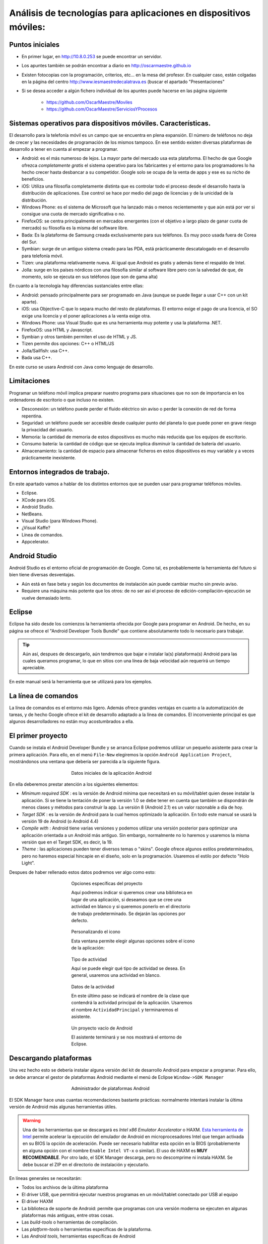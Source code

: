 ﻿Análisis de tecnologías para aplicaciones en dispositivos móviles:
=======================================================================

Puntos iniciales
-----------------


* En primer lugar, en http://10.8.0.253 se puede encontrar un servidor.

* Los apuntes también se podrán encontrar a diario en http://oscarmaestre.github.io

* Existen fotocopias con la programación, criterios, etc... en la mesa del profesor. En cualquier caso, están colgadas en la página del centro http://www.iesmaestredecalatrava.es (buscar el apartado "Presentaciones"

* Si se desea acceder a algún fichero individual de los apuntes puede hacerse en las página siguiente

	* https://github.com/OscarMaestre/Moviles
	* https://github.com/OscarMaestre/ServiciosYProcesos


Sistemas operativos para dispositivos móviles. Características.
-------------------------------------------------------------------------------	
	
El desarrollo para la telefonía móvil es un campo que se encuentra en plena expansión. El número de teléfonos no deja de crecer y las necesidades de programación de los mismos tampoco. En ese sentido existen diversas plataformas de desarrollo a tener en cuenta al empezar a programar.

* Android: es el más numeroso de lejos. La mayor parte del mercado usa esta plataforma. El hecho de que Google ofrezca *completamente gratis* el sistema operativo para los fabricantes y el entorno para los programadores lo ha hecho crecer hasta desbancar a su competidor. Google solo se ocupa de la venta de apps y ese es su nicho de beneficios.
* iOS: Utiliza una filosofía completamente distinta que es controlar todo el proceso desde el desarrollo hasta la distribución de aplicaciones. Ese control se hace por medio del pago de licencias y de la unicidad de la distribución.
* Windows Phone: es el sistema de Microsoft que ha lanzado más o menos recientemente y que aún está por ver si consigue una cuota de mercado significativa o no.
* FirefoxOS: se centra principalmente en mercados emergentes (con el objetivo a largo plazo de ganar cuota de mercado) su filosofía es la misma del software libre.
* Bada: Es la plataforma de Samsung creada exclusivamente para sus teléfonos. Es muy poco usada fuera de Corea del Sur.
* Symbian: surge de un antiguo sistema creado para las PDA, está prácticamente descatalogado en el desarrollo para telefonía móvil.
* Tizen: una plataforma relativamente nueva. Al igual que Android es gratis y además tiene el respaldo de Intel.
* Jolla: surge en los países nórdicos con una filosofía similar al software libre pero con la salvedad de que, de momento, solo se ejecuta en sus teléfonos (que son de gama alta)

En cuanto a la tecnología hay diferencias sustanciales entre ellas:


* Android: pensado principalmente para ser programado en Java (aunque se puede llegar a usar C++ con un kit aparte).
* iOS: usa Objective-C que lo separa mucho del resto de plataformas. El entorno exige el pago de una licencia, el SO exige una licencia y el poner aplicaciones a la venta exige otra.
* Windows Phone: usa Visual Studio que es una herramienta muy potente y usa la plataforma .NET.
* FirefoxOS: usa HTML y Javascript.
* Symbian y otros también permiten el uso de HTML y JS.
* Tizen permite dos opciones: C++ o HTML/JS
* Jolla/Sailfish: usa C++.
* Bada usa C++.

En este curso se usara Android con Java como lenguaje de desarrollo.














Limitaciones
------------------------------------------------------

Programar un teléfono móvil implica preparar nuestro programa para situaciones que no son de importancia en los ordenadores de escritorio o que incluso no existen.

* Desconexión: un teléfono puede perder el fluido eléctrico sin aviso o perder la conexión de red de forma repentina.

* Seguridad: un teléfono puede ser accesible desde cualquier punto del planeta lo que puede poner en grave riesgo la privacidad del usuario.

* Memoria: la cantidad de memoria de estos dispositivos es mucho más reducida que los equipos de escritorio.

* Consumo batería: la cantidad de código que se ejecuta implica disminuir la cantidad de batería del usuario.

* Almacenamiento: la cantidad de espacio para almacenar ficheros en estos dispositivos es muy variable y a veces prácticamente inexistente.





Entornos integrados de trabajo.
------------------------------------------------------

En este apartado vamos a hablar de los distintos entornos que se pueden usar para programar teléfonos móviles.

* Eclipse.
* XCode para iOS.
* Android Studio.
* NetBeans.
* Visual Studio (para Windows Phone).
* ¿Visual Kaffe?
* Línea de comandos.
* Appcelerator.


Android Studio
-------------------------------------------------
Android Studio es el entorno oficial de programación de Google. Como tal, es probablemente la herramienta del futuro si bien tiene diversas desventajas.

* Aún está en fase beta y según los documentos de instalación aún puede cambiar mucho sin previo aviso.
* Requiere una máquina más potente que los otros: de no ser así el proceso de edición-compilación-ejecución se vuelve demasiado lento.


Eclipse
-------------------------------------------------

Eclipse ha sido desde los comienzos la herramienta ofrecida por Google para programar en Android. De hecho, en su página se ofrece el "Android Developer Tools Bundle" que contiene absolutamente todo lo necesario para trabajar.

.. TIP::
   Aún así, despues de descargarlo, aún tendremos que bajar e instalar la(s) plataforma(s) Android para las cuales queramos programar, lo que en sitios con una línea de baja velocidad aún requerirá un tiempo apreciable.

En este manual será la herramienta que se utilizará para los ejemplos.

   
La línea de comandos
-------------------------------------------------

La línea de comandos es el entorno más ligero. Además ofrece grandes ventajas en cuanto a la automatización de tareas, y de hecho Google ofrece el kit de desarrollo adaptado a la línea de comandos. El inconveniente principal es que algunos desarrolladores no están muy acostumbrados a ella.


El primer proyecto
------------------------------------------------------


Cuando se instala el Android Developer Bundle y se arranca Eclipse podremos utilizar un pequeño asistente para crear la primera aplicación. Para ello, en el menú ``File-New`` elegiremos la opción ``Android Application Project``, mostrándonos una ventana que debería ser parecida a la siguiente figura.

.. figure:: imagenes/asistente1.png
   :align: center
   :figwidth: 50%
   
   Datos iniciales de la aplicación Android
   
En ella deberemos prestar atención a los siguientes elementos:

* *Minimum required SDK* : es la versión de Android mínima que necesitará en su móvil/tablet quien desee instalar la aplicación. Si se tiene la tentación de poner la versión 1.0 se debe tener en cuenta que también se dispondrán de menos clases y métodos para construir la app. La versión 8 (Android 2.1) es un valor razonable a día de hoy.

* *Target SDK* : es la versión de Android para la cual hemos optimizado la aplicación. En todo este manual se usará la versión 19 de Android (o Android 4.4)

* *Compile with* : Android tiene varias versiones y podemos utilizar una versión posterior para optimizar una aplicación orientada a un Android más antiguo. Sin embargo, normalmente no lo haremos y usaremos la misma versión que en el Target SDK, es decir, la 19.

* *Theme* : las aplicaciones pueden tener diversos temas o "skins". Google ofrece algunos estilos predeterminados, pero no haremos especial hincapie en el diseño, solo en la programación. Usaremos el estilo por defecto "Holo Light".

Despues de haber rellenado estos datos podremos ver algo como esto:

.. figure:: imagenes/asistente2.png
   :scale: 50%
   :align: center
   :figwidth: 50%
   
   Opciones específicas del proyecto
   
   Aquí podremos indicar si queremos crear una biblioteca en lugar de una aplicación, si deseamos que se cree una actividad en blanco y si queremos ponerlo en el directorio de trabajo predeterminado. Se dejarán las opciones por defecto.



.. figure:: imagenes/asistente3.png
   :scale: 50%
   :align: center
   :figwidth: 50%
   
   Personalizando el icono
   
   Esta ventana permite elegir algunas opciones sobre el icono de la aplicación:
   


.. figure:: imagenes/asistente4.png
   :scale: 50%
   :align: center
   :figwidth: 50%
   
   Tipo de actividad
   
   Aquí se puede elegir qué tipo de actividad se desea. En general, usaremos una actividad en blanco.



.. figure:: imagenes/asistente5.png
   :scale: 50%
   :align: center
   :figwidth: 50%
   
   Datos de la actividad
   
   En este último paso se indicará el nombre de la clase que contendrá la actividad principal de la aplicación. Usaremos el nombre ``ActividadPrincipal`` y terminaremos el asistente.
   
   


.. figure:: imagenes/proyectovacio.png
   :scale: 50%
   :align: center
   :figwidth: 50%
   
   Un proyecto vacío de Android
   
   El asistente terminará y se nos mostrará el entorno de Eclipse.

Descargando plataformas
-------------------------------------------------

Una vez hecho esto se debería instalar alguna versión del kit de desarrollo Android para empezar a programar. Para ello, se debe arrancar el gestor de plataformas Android mediante el menú de Eclipse ``Window->SDK Manager``

.. figure:: imagenes/sdkmanager.png
   :scale: 50%
   :align: center
   :figwidth: 50%
   
   Administrador de plataformas Android

El SDK Manager hace unas cuantas recomendaciones bastante prácticas: normalmente intentará instalar la última versión de Android más algunas herramientas útiles.



.. WARNING::
   Una de las herramientas que se descargará es *Intel x86 Emulator Accelerator* o HAXM. `Esta herramienta de Intel <http://software.intel.com/en-us/android/articles/intel-hardware-accelerated-execution-manager>`_ permite acelerar la ejecución del emulador de Android en microprocesadores Intel que tengan activada en su BIOS la opción de aceleración. Puede ser necesario habilitar esta opción en la BIOS (probablemente en alguna opción con el nombre ``Enable Intel VT-x`` o similar). El uso de HAXM es **MUY RECOMENDABLE**. Por otro lado, el SDK Manager descarga, pero no descomprime ni instala HAXM. Se debe buscar el ZIP en el directorio de instalación y ejecutarlo.
   
  
   
En líneas generales se necesitarán:


* Todos los archivos de la última plataforma
* El driver USB, que permitirá ejecutar nuestros programas en un móvil/tablet conectado por USB al equipo
* El driver HAXM
* La biblioteca de soporte de Android: permite que programas con una versión moderna se ejecuten en algunas plataformas más antiguas, entre otras cosas.
* Las *build-tools* o herramientas de compilación.
* Las *platform-tools* o herramientas específicas de la plataforma.
* Las *Android tools*, herramientas específicas de Android 



Creando emuladores
-------------------------------------------------

Cuando se haya completado el paso anterior, se podrán crear *Android Virtual Devices* o AVDs o emuladores. Se pueden crear dispositivos con diferentes características como se muestra a continuación.

En primer lugar, se debe elegir la opción ``Window-Android Virtual Device Manager``, con lo que ser verá una herramienta que permite crear emuladores.

.. figure:: imagenes/avdmanager.png
   :align: center
   :figwidth: 50%
   
   El Android Virtual Device Manager
   
   
.. figure:: imagenes/creandoavd.png
   :align: center
   :figwidth: 50%
   
   Creando dispositivos
   
   Una vez arrancado se podrá crear un nuevo dispositivo con el botón *New*. Se recomienda mantener estas opciones.
   
   
Arrancando el programa
-------------------------------------------------

Una vez que se tiene el emulador creado, se puede arrancar con el botón Start, y despues arrancar el proyecto vacío Android de Eclipse. Para ello, una posibilidad es hacer click con el botón derecho en el proyecto que vemos a la izquierda de Eclipse y elegir el menu ``Run As-Android Application``. Debería arrancarse la aplicación en el emulador y ver el resultado.

.. figure:: imagenes/ejecutandovacio.png
   :scale: 50%
   :align: center
   :figwidth: 50%
   
   Ejecutando el primer proyecto
   
   
.. figure:: imagenes/primeraapp.png
   :scale: 50%
   :align: center
   :figwidth: 50%
   
   Emulador ejecutando la primera app


Módulos para el desarrollo de aplicaciones móviles.
------------------------------------------------------

En este curso, realmente solo necesitaremos Java para crear apps. Sin embargo, existen un montón de bibliotecas que permiten acelerar el desarrollo para diversos lenguajes y distintas tareas. Solo por nombrar algunos mencionaremos:

* Unity para desarrollar juegos.
* JQuery para Javascript.
* Bibliotecas para tareas muy específicas como la seguridad SSL y similares.



Emuladores.
------------------------------------------------------


A la hora de probar un app suele ser posible utilizar un emulador cargado en el sistema operativo que facilite la tarea de depurar la aplicación.

En Android, Google proporciona un sistema completo de emulación basado en máquinas virtuales (no usa VirtualBox sino un programa similar llamado QEMU).

El sistema de emulación permite crear dispositivos de características muy variadas para probar nuestra app en distintos entornos. Google denomina a estos dispositivos Android Virtual Devices (o AVDs)

* Se puede modificar el tamaño y la resolución.
* La memoria RAM y espacio en tarjeta SD.
* Se puede poner o quitar cámara.
* Existen dispositivos predefinidos por Google que permiten crear emuladores muy rápidamente.
* También se pueden clonar dispositivos para hacer solo una modificación de forma rápida.
* Una característica de interés es que *si se dispone de una tarjeta gráfica con aceleración* se puede activar una casilla llamada "Host GPU" que permite acelerar la emulación.
* Se puede obligar al emulador a que "recuerde" el estado en que se quedó para así continuar donde nos hubiésemos quedado el último día. Esta opción se llama instantánea o *snapshot*.

Si el equipo de escritorio es un Intel se puede instalar el Hardware Accelerated eXecution Manager o HAXM que permite acelerar la emulación. En el directorio ``sdk/extras/intel`` se puede encontrar un archivo ZIP que contiene un EXE que instala el HAXM. Se recomienda encarecidamente instalarlo en casa y, si es necesario, habilitar la tecnología VT en la BIOS.


Ciclo de vida
------------------------------------------------------


.. figure:: imagenes/ciclodevida.png
   :figwidth: 50%
   :align: center
   
   Pasos en la ejecución de una app (imagen tomada de Google).


Configuraciones y perfiles
-------------------------------------------------------------------------------

Tamaños y densidades
------------------------------------------------------

Como ya se ha mencionado, la plataforma Android establece diversas categorías de dispositivo en función del tamaño y la densidad/resolución:

* En tamaños se distingue entre *small* , *normal*, *large* y *xlarge*.

* En densidades se distingue entre *ldpi*, *mdpi*, *hdpi* y *xhdpi*.

.. TIP::
   Un cambio en la orientación del dispositivo **también se considera un cambio en el tamaño del dispositivo**.
   
.. figure:: imagenes/tamaniospantalla.png
   :figwidth: 50%
   :align: center
   
   Tamaños de pantalla (imagen tomada de Google)   

   
Directorios
------------------------------------------------------

Para que nuestra aplicación ofrezca soporte a todas estas variantes tan solo se deben utilizar distintos directorios ``layout`` dentro del subdirectorio ``res``. Así, si queremos crear una configuración de interfaz diferente para pantallas grandes podemos crear un subdirectorio ``res/layout-large`` que contenga un interfaz diferente optimizada para pantallas grandes. 

Como puede verse, la clave consiste en utilizar directorios ``layout-xxx`` donde *xxx* pueden ser una serie de sufijos.

* ``res/layout`` es el directorio que se usará para el interfaz por defecto que asume orientación vertical.
* ``res/layout-large`` para pantallas grandes.
* ``res/layout-xlarge`` para pantallas muy grandes.
* ``res/layout-large-land`` para pantallas muy grandes giradas para estar en horizontal (landscape).


Imágenes
------------------------------------------------------
Cuando se tiene la previsión de que la aplicación se va a ejecutar en muchos dispositivos diferentes se deben crear diferentes versiones de las imágenes usadas.

Lo ideal es disponer de las imágenes en formato vectorial y utilizar las siguientes escalas:

* Para resoluciones *mdpi*, la imagen a escala 1.
* Para *ldpi*, la imagen a escala 0.75
* Para *hdpi*, se escala a 1.5
* Para *xhdpi*, la escala debe ser 2.
* Y así sucesivamente.

Normalmente ya no es necesario poner nada para *ldpi* por dos motivos.

1. En la actualidad suponen un porcentaje muy pequeño de los dispositivos.
2. Android puede hacer la escala automáticamente.



Aunque en este manual se habla en general de Android 4 conviene no perder de vista las plataformas anteriores. Google mantiene una pequeña tabla con `los porcentajes de uso de las diversas versiones de Android  <http://developer.android.com/about/dashboards/index.html>`_ ya que crear nuestra aplicación *exclusivamente para cierta versión y las posteriores* hará que nos autoexcluyamos de una porción del mercado que puede ser muy significativa.

.. figure:: imagenes/porcentajesuso.png
   :figwidth: 50%
   :align: center
   
   Porcentajes de uso de Android (tomada de Google el 4-4-2014)
   
   
   
   
Ejercicios
------------------------------------------------------


1. Crea una aplicación que se vea de tres formas distintas en función de que la pantalla sea normal, grande o muy grande

2. Haz que la aplicación anterior muestre datos sobre la plataforma sobre la que se está ejecutando. (Pista, deberás implementar *forzosamente* un método ``protected void onStart()``)   

Para resolver estos ejercicios necesitarás leer los apartados siguientes sobre directorios y recursos.


Solución Ejercicio 1
------------------------------------------------------

Enunciado
~~~~~~~~~~~~~~~~~~~~~~~~~~~~~~~~~~~~~~~~~~~~~~~~~~~~~~~~~~~~

*Crea una aplicación que se vea de tres formas distintas en función de que la pantalla sea normal, grande o muy grande* .

Para poder ver los resultados deberemos tener en primer lugar tres emuladores, que tengan, los tamaños que necesitamos.

.. figure:: imagenes/tamaniospantalla.png
   :figwidth: 50%
   :align: center
   
   Tamaños de pantalla reconocidos (imagen tomada de Google)
   
   



Implementación
~~~~~~~~~~~~~~~~~~~~~~~~~~~~~~~~~~~~~~~~~~~~~~~~~~~~~~~~~~~~
Una vez creados los AVDs crearemos el proyecto, en el cual Eclipse nos creará automáticamente el directorio ``res/layout``. Crearemos dos directorios más:

1. ``res/layout-large`` donde pondremos los ficheros con la interfaz definido para pantallas grandes.
2. ``res/layout-xlarge`` para pantallas muy grandes. Si no se tiene memoria suficiente es posible que un emulador con estas características tarde mucho en arrancar e incluso que sufra "cuelgues".

Crearemos un interfaz cualquiera como por ejemplo este:

.. code-block:: xml

	<RelativeLayout xmlns:android="http://schemas.android.com/apk/res/android"
		xmlns:tools="http://schemas.android.com/tools"
		android:layout_width="match_parent"
		android:layout_height="match_parent"
		android:paddingBottom="@dimen/activity_vertical_margin"
		android:paddingLeft="@dimen/activity_horizontal_margin"
		android:paddingRight="@dimen/activity_horizontal_margin"
		android:paddingTop="@dimen/activity_vertical_margin"
		tools:context="com.example.adapptable.ActividadPrincipal$PlaceholderFragment" >

		<TextView
			android:id="@+id/textView1"
			android:layout_width="wrap_content"
			android:layout_height="wrap_content"
			android:layout_alignParentBottom="true"
			android:layout_alignParentRight="true"
			android:text="@string/textoPlataformas" />

	</RelativeLayout>   
	
Como se puede apreciar, solo contiene un cuadro de texto que debe aparecer **en la esquina inferior derecha** del dispositivo.

Una vez hecho esto, pondremos en los otros directorios alguna variación de este fichero, como por ejemplo estas dos:

.. code-block:: xml

	<RelativeLayout xmlns:android=
	"http://schemas.android.com/apk/res/android"
		xmlns:tools="http://schemas.android.com/tools"
		android:layout_width="match_parent"
		android:layout_height="match_parent"
		android:paddingBottom="@dimen/activity_vertical_margin"
		android:paddingLeft="@dimen/activity_horizontal_margin"
		android:paddingRight="@dimen/activity_horizontal_margin"
		android:paddingTop="@dimen/activity_vertical_margin"
		tools:context=
		"com.example.adapptable.ActividadPrincipal$PlaceholderFragment" >

		<TextView
			android:id="@+id/textView1"
			android:layout_width="wrap_content"
			android:layout_height="wrap_content"
			android:layout_centerHorizontal="true"
			android:layout_centerVertical="true"
			android:text="@string/textoPlataformas" />
		<!--El cuadro debe aparecer 
		en el centro de la pantalla-->

	</RelativeLayout>   	
	
.. code-block:: xml

	<RelativeLayout xmlns:android=
		"http://schemas.android.com/apk/res/android"
		xmlns:tools="http://schemas.android.com/tools"
		android:layout_width="match_parent"
		android:layout_height="match_parent"
		android:paddingBottom="@dimen/activity_vertical_margin"
		android:paddingLeft="@dimen/activity_horizontal_margin"
		android:paddingRight="@dimen/activity_horizontal_margin"
		android:paddingTop="@dimen/activity_vertical_margin"
		tools:context=
		"com.example.adapptable.ActividadPrincipal$PlaceholderFragment" >

		<TextView
			android:id="@+id/textView1"
			android:layout_width="wrap_content"
			android:layout_height="wrap_content"
			android:layout_alignParentTop="true"
			android:layout_centerHorizontal="true"
			android:text="@string/textoPlataformas" />
		<!--El cuadro debe aparecer 
		centrado en la parte superior-->
	</RelativeLayout>   
	
.. figure:: imagenes/distintostamanios.png
   :figwidth: 50%
   :align: center
   
   Vista de la aplicación en una tablet.
   
   
.. figure:: imagenes/distintostamanios2.png
   :figwidth: 50%
   :align: center
   
   Vista de la aplicación en un móvil.


Directorios
------------------------------------------------------


Como ya se ha introducido anteriormente ciertos elementos que pueden cambiar no deberían estar dentro del código, sino en *recursos* (es decir, en ficheros externos que puedan cargarse en tiempo de ejecución). Un ejemplo muy elemental son las cadenas: si queremos ofrecer soporte a varios idiomas, es mejor tener todas las cadenas en un fichero, de forma que si queremos traducir la aplicación, bastará con traducir dicho fichero y hacer que la aplicación cargue distintos ficheros en función el idioma.


.. figure:: imagenes/cadenasmultiples.png
   :figwidth: 50%
   :align: center
   
   Un mismo código fuente, distintas cadenas (Imagen de `shokunin <http://openclipart.org/user-detail/shokunin>`_ ).
      


Veamos un ejemplo muy simple. Supongamos que la aplicación saluda al usuario en el momento del arranque. Podríamos usar este código Java.

.. code-block:: java

	public class Actividad{
		private final String saludo="Hola";
	}
	
Sin embargo, al hacerlo así, la traducción de la aplicación se vuelve muy compleja. Sin embargo, podemos almacenar las cadenas en un fichero de recursos como ``strings.xml`` de esta forma.

.. code-block:: xml

	<string id="saludo">Hola</string>
	
Si ahora en el código Java cargamos la cadena (en pseudocódigo)...

.. code-block:: java

		public void saludar(){
			String saludo=R.string.saludo;
		}
		
...ahora la traducción es muy sencilla, ya que basta con tener otro fichero en la aplicación con las cadenas en inglés:

.. code-block:: xml

	<string id="saludo">Hello</string>
	
*Y no habrá que tocar nada del código Java*. De hecho, Android compilar los recursos para que sean fácilmente accesibles desde código Java. En este capítulo se analiza como usar los recursos.



Tipos de recursos
------------------------------------------------------


Todos los recursos se definen en forma de XML y *deben* ir dentro de uno de estos subdirectorios que hay dentro de ``res``:

* ``res/animator``: contiene los ficheros XML que especifican animaciones. Se verá más sobre animaciones más adelante.
* ``res/anim``: aquí se pondrán unos tipos especiales de animación llamadas "tween animation" que permiten a Android generar la animación a partir de información tal como "punto inicial", "punto final" y "duración de la animación".
* ``res/color``: define los colores de nuestra aplicación.
* ``res/drawable``: para especificar los archivos de imagen usados (en formatos .png, .9.png, .jpg y .gif)
* ``res/layout``: para indicar la colocación de recursos en pantalla en los distintos tamaños de pantalla.
* ``res/menu``: define los menús de aplicación.
* ``res/raw``: recursos almacenados en formato binario. Pueden cargarse con ``Resources.openRawResource()``
* ``res/values``: ficheros XML que contienen valores simples como números, cadenas o incluso colores. Aunque en realidad aquí se pueden usar los nombres de fichero que queramos la costumbre es usar estos nombres:

	* arrays.xml: permite crear vectores de recursos.
	
	* colors.xml: para colores.
	
	* dimens.xml: para especificar tamaños.
	
	* strings.xml: para cadenas.
	
	* styles.xml: para estilos
	
	
* ``res/xml``: aquí se almacena cualquier otro fichero XML que se desee. Los ficheros en este directorio pueden cargarse usando ``Resources.getXML()``

Existe una última posibilidad para almacenar recursos, que es usar el directorio ``assets`` (no es ``res/assets``) sin embargo, Android no compila dichos recursos automáticamente. Deben cargarse con la clase AssetsManager.

Indicando recursos alternativos
-------------------------------------------------
Por ejemplo, ya sabemos que el archivo ``res/values/strings.xml`` contiene las cadenas que se mostrarán por defecto. Si esas cadenas están en español y deseamos indicar que se carguen otras cadenas para el idioma inglés se deben indicar modificadores para el directorio ``values``.

* ``res/values-en/strings.xml`` indicaría el fichero de cadenas para el idioma inglés.
* ``res/values-fr/strings.xml`` para francés.
* Se puede usar cualquier `código ISO 639-1 <http://www.loc.gov/standards/iso639-2/php/code_list.php>`_ para indicar el idioma.

Los modificadores se pueden añadir a cualquier subdirectorio de los vistos antes, además se pueden poner varios a la vez pero siempre respetando este orden:

1. MCC (Mobile Country Code o código de país) y MNC (Mobile Network Code o código de red). Pueden consultarse las distintas redes y países en `Wikipedia <http://es.wikipedia.org/wiki/MCC/MNC>`_ . Por ejemplo para indicar un recurso específico de un teléfono Android usado en territorio español se usaría ``mcc214`` y para indicar específicamente un recurso en un Android que accede desde Movistar se usaría ``mcc214-mnc07``.  

2. Idioma y región: se usa un código de páis ISO 639-1 que puede o no ir seguido de una "r" y un código de región. Así el modificador "en" indica idioma inglés y "fr" francés, pero "fr-rFR" indica francés de Francia y "fr-rCA" francés de Canadá. Pueden consultarse los códigos de país en `Wikipedia <http://en.wikipedia.org/wiki/List_of_ISO_639-1_codes>`_ 

3. Dirección de lectura: ``ldrtl`` para cuando el idioma del dispositivo se lee de derecha a izquierda (right-to-left) y ``ldltr`` para lectura de izquierda a derecha. Obsérvese que ya podriamos indicar un fichero ``res/values-mcc214-fr-rCA/strings.xml`` para indicar los textos que debe usar un teléfono Android con su idioma puesto a francés (de Canadá) que sin embargo usa una red española. Sin embargo ``res/values-fr-mcc214/strings.xml`` estaría mal ya que aunque el idioma y el territorio son correctos los hemos puesto al revés (sería ``res/values-mcc214-fr``)

4. Anchura mínima del dispositivo: se usa ``swNdp`` donde N es el número mínimo de puntos que debe tener la anchura de la pantalla. También puede indicarse este valor en el ``AndroidManifest.xml`` con el atributo ``android:requiresSmallestWidthDp``. Si indicamos varios directorios, Android escogerá siempre el valor de N más pequeño y cercano a la anchura del dispositivo **independientemente de si la pantalla se gira o no**. Algunos valores típicos son:

	* sw320dp: para pantallas de 240x320 (ldpi), de 320x480 (mdpi) o de 480x800 (hdpi)
	
	* sw480dp: para 480x800 (mdpi)
	
	* sw600dp: para 600x1024 (mdpi)
	
5. Anchura disponible: el sufijo ``wNdp`` indica la anchura que la aplicación necesita **teniendo en cuenta si la pantalla se gira** (esta es la diferencia con respecto al anterior). 

6. Altura disponible: el sufijo ``hNdp`` indica la altura que la aplicación necesita.

7. Tamaño de pantalla: pueden usarse los sufijos siguientes:

	* ``small`` de aproximadamente 320x426
	
	* ``normal`` aproximadamente 320x470
	
	* ``large`` de unos 480x640
	
	* ``xlarge`` con un tamaño de 720x960 (normalmente tablets)
	
8. Aspecto de la pantalla: ``long``	para pantallas WQVGA, WVGA, FWVGA y ``notlong`` para QVGA, HVGA, and VGA. No tiene nada que ver con la orientación de la pantalla.

9. Orientación de la pantalla: ``port`` (portrait) para cuando la pantalla está en vertical y ``land`` (landscape) para cuando está en horizontal.

10. Modo del interfaz de usuario:

	* ``car`` cuando el dispositivo está en un coche.
	* ``desk`` en un escritorio
	* ``television``
	* ``appliance`` el dispositivo es una herramienta y no tiene pantalla.
	
11. Modo nocturno: ``night`` y ``notnight`` dependiendo de si el dispositivo está en modo nocturno o no.

12. Densidad de pixeles: (la escala entre los principales tamaños es 3:4:6:8)

	* ldpi: pantallas de baja densidad, aproximadamente 120dpi.
	* mdpi: densidad media, unos 160dpi.
	* hdpi: alta densidad, unos 240dpi.
	* xhdpi: densidad "extra-alta", unos 320dpi.
	* nodpi: Usado para recursos para los que no queremos que Android haga el escalado.
	* tvdpi: unos 213 (entre ``mdpi`` y ``hdpi``)


13. Tipo de pantalla: ``finger`` para dispositivos táctiles y ``notouch`` para los demás.

14. Disponibilidad de teclado:

	* ``keysexposed``: hay teclado hardware.
	* ``keyshidden``: hay teclado hardware pero no está disponible y además *no hay teclado software*.
	* ``keyssoft``: hay teclado software.

15. Método de entrada: ``nokeys`` cuando no hay teclado hardware, ``qwerty`` si hay un teclado hardware y ``12key`` para teclados hardware de 12 teclas.

16. Disponibilidad de teclas de navegación: 

	* ``nonav``: no se puede navegar con teclas.
	* ``dpad``: hay un pad direccional.
	* ``trackball``: hay un trackball.
	* ``wheel``:  hay un ratón con rueda (poco habitual).
	
17. Versión de la plataforma Android: ``v3``, ``v4``, ``v9`` etc...


Ejercicio
------------------------------------------------------

¿Como debería llamarse un directorio que contuviera recursos específicos para un teléfono en portugués que esté usándose en Francia con el operador Bouygues Telecom y que fuera un dispositivo de una resolución hdpi?

Respuesta: hay que ir nombrando el directorio con los sufijos correctos en el orden correcto. En este caso sería ``values-mcc208-mnc20-pt-hdpi``.


Tamaños y densidades
------------------------------------------------------


En la tabla siguiente, tomada de la documentación oficial de Google pueden verse los tamaños y densidades aproximados de los distintos tipos de pantalla que podemos encontrar.

.. figure:: imagenes/tamaniospantalla.png
   :figwidth: 50%
   :align: center
   
   Tamaños de pantalla reconocidos (imagen tomada de Google)


Accediendo a los recursos
------------------------------------------------------


Cuando se crea un recurso puede accederse al mismo por medio de la clase especial ``R`` la cual es creada por la herramienta ``aapt``. Dicha herramienta toma todos los recursos y crea distintas subclases para facilitar el uso de dichos recursos. Las clases creadas son:

* R.drawable: para acceder a archivos de imagen.
* R.id: para acceder al id de un control.
* R.layout: para cargar disposiciones de controles.
* R.string: para acceder a cadenas.


Aí, por ejemplo si un archivo de imagen ubicado en ``res/drawable/icono.png`` quiere ponerse de fondo en algún control se usará la sentencia:

.. code-block:: java

	control.setBackgroundDrawableResource(
		R.drawable.icono);
		
Por otro lado, si deseamos usar un recurso XML en otro archivo XML se puede hacer usando la siguiente estructura:

1. Empezar siempre por ``@``		
2. Si se desea acceder a un recurso en otro paquete poner el nombre seguido de ``:``, como ``com.ejemplo:``.
3. Despues se indica el tipo de recurso, ``string``, ``drawable``...
4. Despues se indica el nombre del recurso.

Supongamos que tenemos un fichero genérico con distintas definiciones de recursos como este:

.. code-block:: xml

	<?xml version="1.0" encoding="utf-8"?>
	<resources>
	   <color name="color_corporativo">#f00</color>
	   <string name="saludo">Hola</string>
	</resources>   
	
Y que deseamos usar este color y este texto en interfaz. El XML sería así:

.. code-block:: xml

	<?xml version="1.0" encoding="utf-8"?>
	<EditText
		xmlns:android=
		  "http://schemas.android.com/apk/res/android"
		android:layout_width="fill_parent"
		android:layout_height="fill_parent"
		android:textColor="@color/color_corporativo"
		android:text="@string/saludo" />   	
	
	
Por último mencionar que Android dispone de muchos otros recursos a los cuales se puede acceder usando el prefijo ``android``. Así, por ejemplo, Android define un interfaz para elementos en una lista que podemos usar con este código (obsérvese que Android llama a este interfaz ``simple_list_item_1``):

.. code-block:: java

	setListAdapter(
		new ArrayAdapter<String>(
			this, 
			android.R.layout.simple_list_item_1, 
			vector
		)
	);	


Gestión de cambios durante la ejecución
------------------------------------------------------


Android puede decidir reiniciar nuestra app por diversos motivos:

* El usuario ha cambiado el idioma.
* La pantalla ha rotado por ejemplo de vertical a horizontal.
* Se ha conectado un teclado
* Etc...

En estos casos, Android llamará a nuestro método ``onDestroy`` y despues a ``onCreate``. Sin embargo, un usuario podría llegar a perder trabajo, por lo cual una actividad puede usar si lo desea dos métodos que Android llamará.

* ``onSaveInstanceState``: podemos implementarlo para guardar el trabajo que haya hecho.
* ``onRestoreInstanceState``: Android puede usarlo para restaurar el estado.

Sin embargo, ¿qué ocurre si esto implica grabar y cargar grandes cantidades de datos?: podría ocurrir que la aplicación se ralentizara, dando una pobre experiencia de usuario. En este caso hay dos opciones:

1. Retener un objeto en memoria durante la reinicialización.
2. Gestionar el cambio por nosotros mismos tomando el control de Android.

En cualquier caso, Android suele recordar automáticamente los elementos de la interfaz de usuario, por lo que lo que llamamos "reiniciar" la actividad en realidad no es un reinicio absoluto.


Reteniendo objetos en memoria
------------------------------------------------------
El método ``onCreate`` de una actividad siempre acepta un objeto ``Bundle`` en el que puede estar el estado anterior de nuestra actividad. Sin embargo, este objeto no está diseñado para almacenar grandes cantidades de datos. 

Por todo ello, la clase Fragment permite ejecutar ``setRetainInstance(true)`` en el método ``onCreate`` y así evitar la destrucción y re-creación de la actividad.

	

Gestionando el cambio
------------------------------------------------------
Se puede implementar el método `` onConfigurationChanged()`` para gestonar los cambios por nosotros mismos.

.. DANGER::
   Implementar este método debería ser *la última opción* ya que tendremos que reaplicar todos los cambios por nosotros mismos (cargar cadenas, interfaces, etc...)

	
Ejercicios
------------------------------------------------------


1. ¿Qué diferencia hay entre ``sw320dp`` y ``w320dp``?.
2. Si una imagen mide 30x30 en el tamaño ``ldpi``, ¿cuanto medirá en ``mdpi``, ``hdpi`` y ``xhdpi``?.


Solución ejercicio
------------------------------------------------------

Enunciado
~~~~~~~~~~~~~~~~~~~~~~~~~~~~~~~~~~~~~~~~~~~~~~~~~~~~~~~~~~~~

*Si una imagen mide 30x30 en el tamaño ``ldpi``, ¿cuanto medirá en ``mdpi``, ``hdpi`` y ``xhdpi``?.*

Solución
~~~~~~~~~~~~~~~~~~~~~~~~~~~~~~~~~~~~~~~~~~~~~~~~~~~~~~~~~~~~

Dado que la escala es 3:4:6:8 el tamaño será:

* 40x40 en ``mdpi``.
* 60x60 en ``hdpi``.
* 80x80 en ``xhdpi``.
* Como plus, en las televisiones, el escalado es 1.33*mdpi por lo que una televisón el tamaño sería 54.2x54.2 (40*1.33)




Solución ejercicio
------------------------------------------------------


Enunciado
~~~~~~~~~~~~~~~~~~~~~~~~~~~~~~~~~~~~~~~~~~~~~~~~~~~~~~~~~~~~
*¿Qué diferencia hay entre ``sw480dp`` y ``w480dp``?.*

Solución
~~~~~~~~~~~~~~~~~~~~~~~~~~~~~~~~~~~~~~~~~~~~~~~~~~~~~~~~~~~~
La diferencia es que el primero exige que el dispositivo tenga una anchura mínima de 480 puntos. En el caso de un dispositivo de 320 de alto por 480 de ancho, la aplicación funcionará. Si el dispositivo se gira, con lo que tendría 480 de alto por 320 de alto, seguirá funcionando, ya que quizá el programador haya preparado el interfaz para auto-adaptarse a una anchura más pequeña.

Sin embargo, ``w480dp`` funcionaría correctamente si el dispositivo está en una posición de 320 de alto por 480 de ancho, pero *no aceptará* el giro que deje el terminal en un tamaño de 320 de ancho por 480 de alto.



Modificación de aplicaciones existentes.
------------------------------------------------------
Cuando hay que modificar una aplicación existente se pueden tener dos situaciones:


1. Se dispone del código fuente: en ese caso se debería empezar por analizar el diagrama UML de la aplicación, el modelo E/R y toda la documentación de la que disponga el proyecto. Despues se debe leer el código por encima analizando primero el código de la interfaz (los ficheros XML de los directorios layout). A continuación se puede ejecutar en el simulador y analizar los logs y despues se puede empezar a ampliar/corregir la aplicación yendo método a método, e implementando las pruebas de unidad que se necesiten.

2. No se dispone del código fuente: de entrada en un proyecto de tamaño mediano puede que ya sea imposible hacer ninguna modificación. Sin embargo, Java ofrece un "descompilador" que intenta reconstruir el código fuente a partir del fichero de aplicación.







Utilización del entorno de ejecución del administrador de aplicaciones.
-------------------------------------------------------------------------------



Ejercicio final
------------------------------------------------------
Enunciado
~~~~~~~~~~~~~~~~~~~~~~~~~~~~~~~~~~~~~~~~~~~~~~~~~~
*Examina la documentación de Google sobre Android y analiza la aplicación de ejemplo.*

Solución
~~~~~~~~~~~~~~~~~~~~~~~~~~~~~~~~~~~~~~~~~~~~~~~~~~
La aplicación de ejemplo sobre Fragments utiliza los fragmentos para construir una aplicación lectora de noticias. La idea general es tener dos fragmentos, uno donde se puede elegir el título de la noticia y otro donde se muestre la noticia completa.

Usando Fragments se pueden diseñar dos interfaces de usuario:

* En uno de ellos, adaptado a tablets, los dos fragmentos aparecen a la vez en pantalla: cuando en uno se selecciona la noticia, en la misma pantalla se ve el texto de dicha noticia.

* En el otro interfaz, adaptado a móviles, se muestra una sola actividad con solo un fragmento. Cuando se selecciona una noticia *la actividad principal de selección desaparece* y queda oculta por la actividad que contiene el fragmento que muestra noticias. Esta solución es muy razonable al no poder mostrar tantas cosas en una pantalla tan pequeña.

También merece la pena comentar el concepto de *backstack*. El *backstack* es la pila de actividades a través de la cual podemos retroceder usando el botón "Atrás" de Android. Podemos tomar el control de dicha *pila* para decidir si *apilamos* las noticias, o una noticia sustituye a otra.
